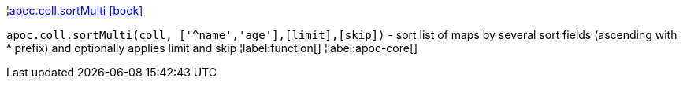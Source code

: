 ¦xref::overview/apoc.coll/apoc.coll.sortMulti.adoc[apoc.coll.sortMulti icon:book[]] +

`apoc.coll.sortMulti(coll, ['^name','age'],[limit],[skip])` - sort list of maps by several sort fields (ascending with ^ prefix) and optionally applies limit and skip
¦label:function[]
¦label:apoc-core[]
